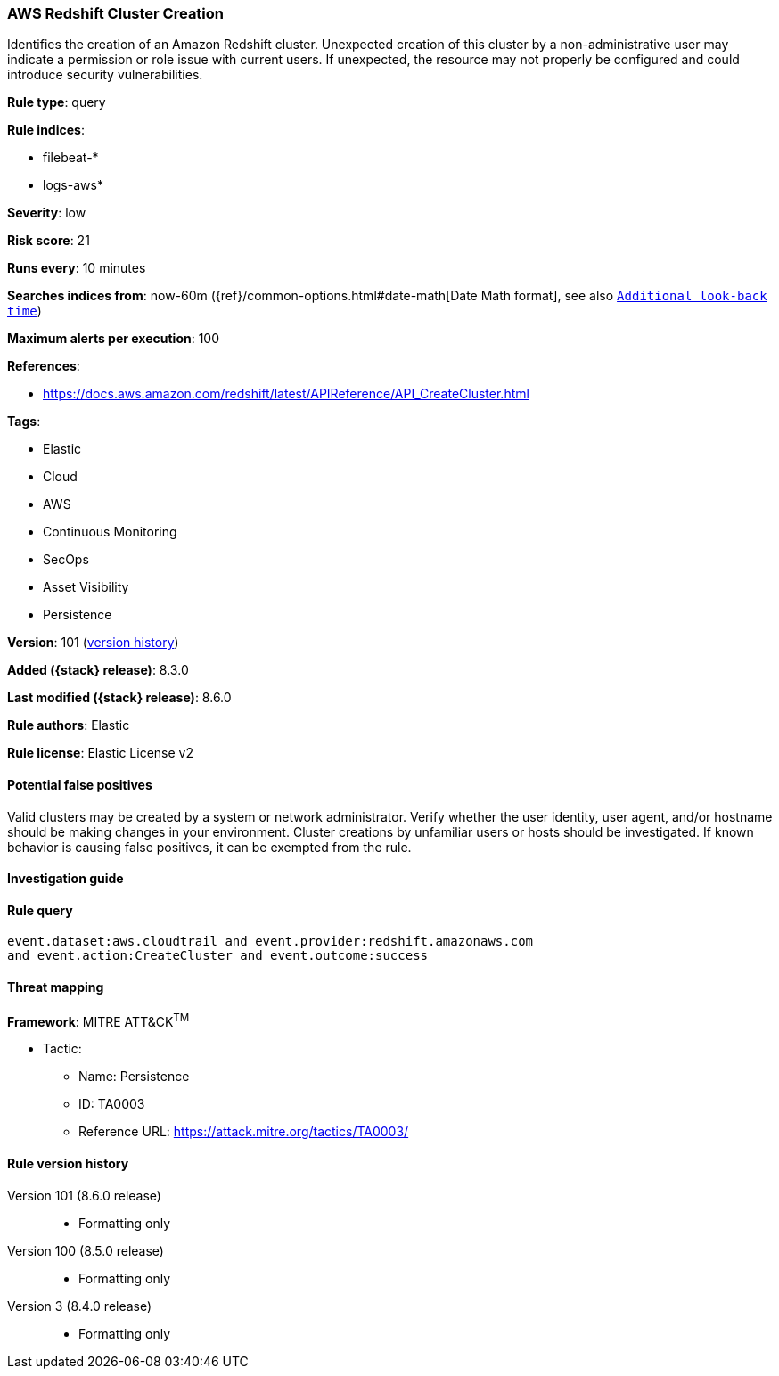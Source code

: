 [[aws-redshift-cluster-creation]]
=== AWS Redshift Cluster Creation

Identifies the creation of an Amazon Redshift cluster. Unexpected creation of this cluster by a non-administrative user may indicate a permission or role issue with current users. If unexpected, the resource may not properly be configured and could introduce security vulnerabilities.

*Rule type*: query

*Rule indices*:

* filebeat-*
* logs-aws*

*Severity*: low

*Risk score*: 21

*Runs every*: 10 minutes

*Searches indices from*: now-60m ({ref}/common-options.html#date-math[Date Math format], see also <<rule-schedule, `Additional look-back time`>>)

*Maximum alerts per execution*: 100

*References*:

* https://docs.aws.amazon.com/redshift/latest/APIReference/API_CreateCluster.html

*Tags*:

* Elastic
* Cloud
* AWS
* Continuous Monitoring
* SecOps
* Asset Visibility
* Persistence

*Version*: 101 (<<aws-redshift-cluster-creation-history, version history>>)

*Added ({stack} release)*: 8.3.0

*Last modified ({stack} release)*: 8.6.0

*Rule authors*: Elastic

*Rule license*: Elastic License v2

==== Potential false positives

Valid clusters may be created by a system or network administrator. Verify whether the user identity, user agent, and/or hostname should be making changes in your environment. Cluster creations by unfamiliar users or hosts should be investigated. If known behavior is causing false positives, it can be exempted from the rule.

==== Investigation guide


[source,markdown]
----------------------------------

----------------------------------


==== Rule query


[source,js]
----------------------------------
event.dataset:aws.cloudtrail and event.provider:redshift.amazonaws.com
and event.action:CreateCluster and event.outcome:success
----------------------------------

==== Threat mapping

*Framework*: MITRE ATT&CK^TM^

* Tactic:
** Name: Persistence
** ID: TA0003
** Reference URL: https://attack.mitre.org/tactics/TA0003/

[[aws-redshift-cluster-creation-history]]
==== Rule version history

Version 101 (8.6.0 release)::
* Formatting only

Version 100 (8.5.0 release)::
* Formatting only

Version 3 (8.4.0 release)::
* Formatting only

